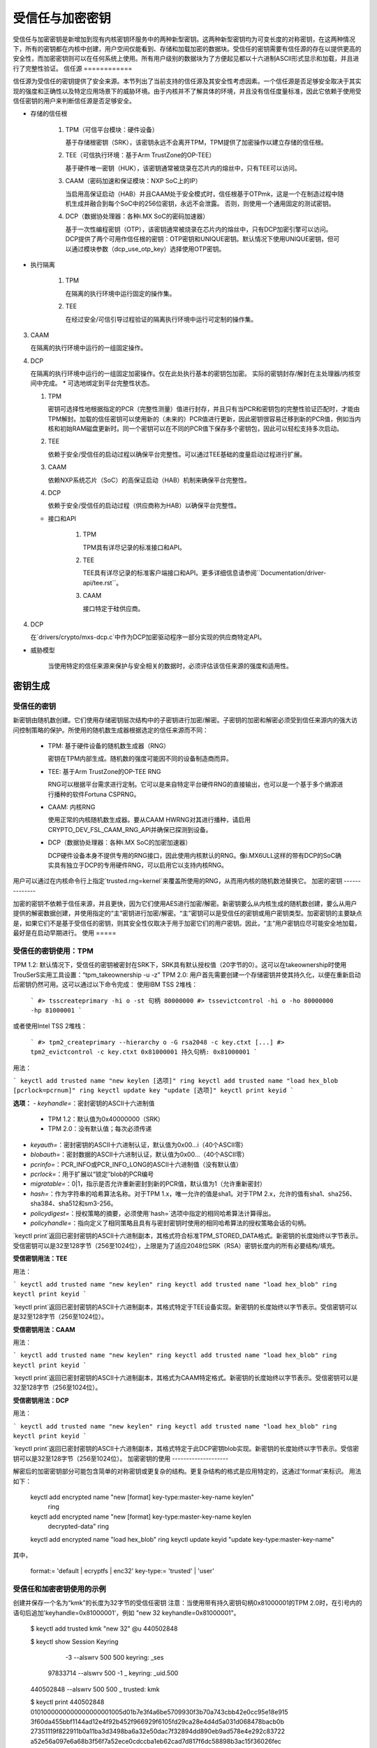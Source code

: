 ==========================
受信任与加密密钥
==========================

受信任与加密密钥是新增加到现有内核密钥环服务中的两种新型密钥。这两种新型密钥均为可变长度的对称密钥，在这两种情况下，所有的密钥都在内核中创建，用户空间仅能看到、存储和加载加密的数据块。受信任的密钥需要有信任源的存在以提供更高的安全性，而加密密钥则可以在任何系统上使用。所有用户级别的数据块为了方便起见都以十六进制ASCII形式显示和加载，并且进行了完整性验证。
信任源
============

信任源为受信任的密钥提供了安全来源。本节列出了当前支持的信任源及其安全性考虑因素。一个信任源是否足够安全取决于其实现的强度和正确性以及特定应用场景下的威胁环境。由于内核并不了解具体的环境，并且没有信任度量标准，因此它依赖于使用受信任密钥的用户来判断信任源是否足够安全。

* 存储的信任根

    (1) TPM（可信平台模块：硬件设备）

        基于存储根密钥（SRK），该密钥永远不会离开TPM，TPM提供了加密操作以建立存储的信任根。
    (2) TEE（可信执行环境：基于Arm TrustZone的OP-TEE）

        基于硬件唯一密钥（HUK），该密钥通常被烧录在芯片内的熔丝中，只有TEE可以访问。
    (3) CAAM（密码加速和保证模块：NXP SoC上的IP）

        当启用高保证启动（HAB）并且CAAM处于安全模式时，信任根基于OTPmk，这是一个在制造过程中随机生成并融合到每个SoC中的256位密钥，永远不会泄露。
        否则，则使用一个通用固定的测试密钥。
    (4) DCP（数据协处理器：各种i.MX SoC的密码加速器）

        基于一次性编程密钥（OTP），该密钥通常被烧录在芯片内的熔丝中，只有DCP加密引擎可以访问。
        DCP提供了两个可用作信任根的密钥：OTP密钥和UNIQUE密钥。默认情况下使用UNIQUE密钥，但可以通过模块参数（dcp_use_otp_key）选择使用OTP密钥。
* 执行隔离

    (1) TPM

        在隔离的执行环境中运行固定的操作集。
    (2) TEE

        在经过安全/可信引导过程验证的隔离执行环境中运行可定制的操作集。
(3) CAAM

    在隔离的执行环境中运行的一组固定操作。

(4) DCP

    在隔离的执行环境中运行的一组固定加密操作。仅在此处执行基本的密钥包加密。
    实际的密钥封存/解封在主处理器/内核空间中完成。
    * 可选地绑定到平台完整性状态。

    (1) TPM

        密钥可选择性地根据指定的PCR（完整性测量）值进行封存，并且只有当PCR和密钥包的完整性验证匹配时，才能由TPM解封。加载的信任密钥可以使用新的（未来的）PCR值进行更新，因此密钥很容易迁移到新的PCR值，例如当内核和初始RAM磁盘更新时。同一个密钥可以在不同的PCR值下保存多个密钥包，因此可以轻松支持多次启动。
    
    (2) TEE

        依赖于安全/受信任的启动过程以确保平台完整性。可以通过TEE基础的度量启动过程进行扩展。

    (3) CAAM

        依赖NXP系统芯片（SoC）的高保证启动（HAB）机制来确保平台完整性。

    (4) DCP

        依赖于安全/受信任的启动过程（供应商称为HAB）以确保平台完整性。
    * 接口和API

        (1) TPM

            TPM具有详尽记录的标准接口和API。

        (2) TEE

            TEE具有详尽记录的标准客户端接口和API。更多详细信息请参阅``Documentation/driver-api/tee.rst``。

        (3) CAAM

            接口特定于硅供应商。
(4) DCP

    在`drivers/crypto/mxs-dcp.c`中作为DCP加密驱动程序一部分实现的供应商特定API。
* 威胁模型

    当使用特定的信任来源来保护与安全相关的数据时，必须评估该信任来源的强度和适用性。
密钥生成
========

受信任的密钥
-------------

新密钥由随机数创建。它们使用存储密钥层次结构中的子密钥进行加密/解密。子密钥的加密和解密必须受到信任来源内的强大访问控制策略的保护。所使用的随机数生成器根据选定的信任来源而不同：

  *  TPM: 基于硬件设备的随机数生成器（RNG）

     密钥在TPM内部生成。随机数的强度可能因不同的设备制造商而异。
  *  TEE: 基于Arm TrustZone的OP-TEE RNG

     RNG可以根据平台需求进行定制。它可以是来自特定平台硬件RNG的直接输出，也可以是一个基于多个熵源进行播种的软件Fortuna CSPRNG。
  *  CAAM: 内核RNG

     使用正常的内核随机数生成器。要从CAAM HWRNG对其进行播种，请启用CRYPTO_DEV_FSL_CAAM_RNG_API并确保已探测到设备。
  *  DCP（数据协处理器：各种i.MX SoC的加密加速器）

     DCP硬件设备本身不提供专用的RNG接口，因此使用内核默认的RNG。像i.MX6ULL这样的带有DCP的SoC确实具有独立于DCP的专用硬件RNG，可以启用它以支持内核RNG。
用户可以通过在内核命令行上指定`trusted.rng=kernel`来覆盖所使用的RNG，从而用内核的随机数池替换它。
加密的密钥
--------------

加密的密钥不依赖于信任来源，并且更快，因为它们使用AES进行加密/解密。新密钥要么从内核生成的随机数创建，要么从用户提供的解密数据创建，并使用指定的“主”密钥进行加密/解密。“主”密钥可以是受信任的密钥或用户密钥类型。加密密钥的主要缺点是，如果它们不是基于受信任的密钥，则其安全性仅取决于用于加密它们的用户密钥。因此，“主”用户密钥应尽可能安全地加载，最好是在启动早期进行。
使用
=====

受信任的密钥使用：TPM
-----------------------

TPM 1.2: 默认情况下，受信任的密钥被密封在SRK下，SRK具有默认授权值（20字节的0）。这可以在takeownership时使用TrouSerS实用工具设置：“tpm_takeownership -u -z”
TPM 2.0: 用户首先需要创建一个存储密钥并使其持久化，以便在重新启动后密钥仍然可用。这可以通过以下命令完成：
使用IBM TSS 2堆栈：

  ```
  #> tsscreateprimary -hi o -st
  句柄 80000000
  #> tssevictcontrol -hi o -ho 80000000 -hp 81000001
  ```

或者使用Intel TSS 2堆栈：

  ```
  #> tpm2_createprimary --hierarchy o -G rsa2048 -c key.ctxt
  [...]
  #> tpm2_evictcontrol -c key.ctxt 0x81000001
  持久句柄: 0x81000001
  ```

用法：

```
keyctl add trusted name "new keylen [选项]" ring
keyctl add trusted name "load hex_blob [pcrlock=pcrnum]" ring
keyctl update key "update [选项]"
keyctl print keyid
```

**选项：**
- `keyhandle=`：密封密钥的ASCII十六进制值
  - TPM 1.2：默认值为0x40000000（SRK）
  - TPM 2.0：没有默认值；每次必须传递
- `keyauth=`：密封密钥的ASCII十六进制认证，默认值为0x00...i（40个ASCII零）
- `blobauth=`：密封数据的ASCII十六进制认证，默认值为0x00...（40个ASCII零）
- `pcrinfo=`：PCR_INFO或PCR_INFO_LONG的ASCII十六进制值（没有默认值）
- `pcrlock=`：用于扩展以“锁定”blob的PCR编号
- `migratable=`：0|1，指示是否允许重新密封到新的PCR值，默认值为1（允许重新密封）
- `hash=`：作为字符串的哈希算法名称。对于TPM 1.x，唯一允许的值是sha1。对于TPM 2.x，允许的值有sha1、sha256、sha384、sha512和sm3-256。
- `policydigest=`：授权策略的摘要，必须使用`hash=`选项中指定的相同哈希算法计算得出。
- `policyhandle=`：指向定义了相同策略且具有与密封密钥时使用的相同哈希算法的授权策略会话的句柄。

`keyctl print`返回已密封密钥的ASCII十六进制副本，其格式符合标准TPM_STORED_DATA格式。新密钥的长度始终以字节表示。
受信密钥可以是32至128字节（256至1024位），上限是为了适应2048位SRK（RSA）密钥长度内的所有必要结构/填充。

**受信密钥用法：TEE**

用法：

```
keyctl add trusted name "new keylen" ring
keyctl add trusted name "load hex_blob" ring
keyctl print keyid
```

`keyctl print`返回已密封密钥的ASCII十六进制副本，其格式特定于TEE设备实现。新密钥的长度始终以字节表示。受信密钥可以是32至128字节（256至1024位）。

**受信密钥用法：CAAM**

用法：

```
keyctl add trusted name "new keylen" ring
keyctl add trusted name "load hex_blob" ring
keyctl print keyid
```

`keyctl print`返回已密封密钥的ASCII十六进制副本，其格式为CAAM特定格式。新密钥的长度始终以字节表示。受信密钥可以是32至128字节（256至1024位）。

**受信密钥用法：DCP**

用法：

```
keyctl add trusted name "new keylen" ring
keyctl add trusted name "load hex_blob" ring
keyctl print keyid
```

`keyctl print`返回已密封密钥的ASCII十六进制副本，其格式特定于此DCP密钥blob实现。新密钥的长度始终以字节表示。受信密钥可以是32至128字节（256至1024位）。
加密密钥的使用
--------------------

解密后的加密密钥部分可能包含简单的对称密钥或更复杂的结构。更复杂结构的格式是应用特定的，这通过'format'来标识。
用法如下：

    keyctl add encrypted name "new [format] key-type:master-key-name keylen"
        ring
    keyctl add encrypted name "new [format] key-type:master-key-name keylen
        decrypted-data" ring
    keyctl add encrypted name "load hex_blob" ring
    keyctl update keyid "update key-type:master-key-name"

其中，

    format:= 'default | ecryptfs | enc32'
    key-type:= 'trusted' | 'user'

受信任和加密密钥使用的示例
-------------------------------------------

创建并保存一个名为“kmk”的长度为32字节的受信任密钥
注意：当使用带有持久密钥句柄0x81000001的TPM 2.0时，在引号内的语句后追加'keyhandle=0x81000001'，例如
"new 32 keyhandle=0x81000001"。

    $ keyctl add trusted kmk "new 32" @u
    440502848

    $ keyctl show
    Session Keyring
           -3 --alswrv    500   500  keyring: _ses
     97833714 --alswrv    500    -1   \_ keyring: _uid.500
    440502848 --alswrv    500   500       \_ trusted: kmk

    $ keyctl print 440502848
    0101000000000000000001005d01b7e3f4a6be5709930f3b70a743cbb42e0cc95e18e915
    3f60da455bbf1144ad12e4f92b452f966929f6105fd29ca28e4d4d5a031d068478bacb0b
    27351119f822911b0a11ba3d3498ba6a32e50dac7f32894dd890eb9ad578e4e292c83722
    a52e56a097e6a68b3f56f7a52ece0cdccba1eb62cad7d817f6dc58898b3ac15f36026fec
    d568bd4a706cb60bb37be6d8f1240661199d640b66fb0fe3b079f97f450b9ef9c22c6d5d
    dd379f0facd1cd020281dfa3c70ba21a3fa6fc2471dc6d13ecf8298b946f65345faa5ef0
    f1f8fff03ad0acb083725535636addb08d73dedb9832da198081e5deae84bfaf0409c22b
    e4a8aea2b607ec96931e6f4d4fe563ba

    $ keyctl pipe 440502848 > kmk.blob

从保存的blob加载受信任密钥：

    $ keyctl add trusted kmk "load `cat kmk.blob`" @u
    268728824

    $ keyctl print 268728824
    0101000000000000000001005d01b7e3f4a6be5709930f3b70a743cbb42e0cc95e18e915
    3f60da455bbf1144ad12e4f92b452f966929f6105fd29ca28e4d4d5a031d068478bacb0b
    27351119f822911b0a11ba3d3498ba6a32e50dac7f32894dd890eb9ad578e4e292c83722
    a52e56a097e6a68b3f56f7a52ece0cdccba1eb62cad7d817f6dc58898b3ac15f36026fec
    d568bd4a706cb60bb37be6d8f1240661199d640b66fb0fe3b079f97f450b9ef9c22c6d5d
    dd379f0facd1cd020281dfa3c70ba21a3fa6fc2471dc6d13ecf8298b946f65345faa5ef0
    f1f8fff03ad0acb083725535636addb08d73dedb9832da198081e5deae84bfaf0409c22b
    e4a8aea2b607ec96931e6f4d4fe563ba

根据新的PCR值重新密封（TPM特有）受信任密钥：

    $ keyctl update 268728824 "update pcrinfo=`cat pcr.blob`"
    $ keyctl print 268728824
    010100000000002c0002800093c35a09b70fff26e7a98ae786c641e678ec6ffb6b46d805
    77c8a6377aed9d3219c6dfec4b23ffe3000001005d37d472ac8a44023fbb3d18583a4f73
    d3a076c0858f6f1dcaa39ea0f119911ff03f5406df4f7f27f41da8d7194f45c9f4e00f2e
    df449f266253aa3f52e55c53de147773e00f0f9aca86c64d94c95382265968c354c5eab4
    9638c5ae99c89de1e0997242edfb0b501744e11ff9762dfd951cffd93227cc513384e7e6
    e782c29435c7ec2edafaa2f4c1fe6e7a781b59549ff5296371b42133777dcc5b8b971610
    94bc67ede19e43ddb9dc2baacad374a36feaf0314d700af0a65c164b7082401740e489c9
    7ef6a24defe4846104209bf0c3eced7fa1a672ed5b125fc9d8cd88b476a658a4434644ef
    df8ae9a178e9f83ba9f08d10fa47e4226b98b0702f06b3b8

受信任密钥最初的消费者是EVM，它在启动时需要一个高质量的对称密钥用于HMAC保护文件元数据。使用受信任密钥提供了强大的保证，即EVM密钥没有被用户级别的问题所破坏，并且当密封到平台完整性状态时，可以防止启动和离线攻击。创建并保存一个名为“evm”的加密密钥，使用上述受信任密钥“kmk”：

选项1：省略'format'：

    $ keyctl add encrypted evm "new trusted:kmk 32" @u
    159771175

选项2：明确定义'format'为'default'：

    $ keyctl add encrypted evm "new default trusted:kmk 32" @u
    159771175

    $ keyctl print 159771175
    default trusted:kmk 32 2375725ad57798846a9bbd240de8906f006e66c03af53b1b3
    82dbbc55be2a44616e4959430436dc4f2a7a9659aa60bb4652aeb2120f149ed197c564e0
    24717c64 5972dcb82ab2dde83376d82b2e3c09ffc

    $ keyctl pipe 159771175 > evm.blob

从保存的blob加载加密密钥“evm”：

    $ keyctl add encrypted evm "load `cat evm.blob`" @u
    831684262

    $ keyctl print 831684262
    default trusted:kmk 32 2375725ad57798846a9bbd240de8906f006e66c03af53b1b3
    82dbbc55be2a44616e4959430436dc4f2a7a9659aa60bb4652aeb2120f149ed197c564e0
    24717c64 5972dcb82ab2dde83376d82b2e3c09ffc

使用用户提供的解密数据实例化加密密钥“evm”：

    $ evmkey=$(dd if=/dev/urandom bs=1 count=32 | xxd -c32 -p)
    $ keyctl add encrypted evm "new default user:kmk 32 $evmkey" @u
    794890253

    $ keyctl print 794890253
    default user:kmk 32 2375725ad57798846a9bbd240de8906f006e66c03af53b1b382d
    bbc55be2a44616e4959430436dc4f2a7a9659aa60bb4652aeb2120f149ed197c564e0247
    17c64 5972dcb82ab2dde83376d82b2e3c09ffc

受信任和加密密钥的其他用途，如磁盘和文件加密预计也会出现。特别是为了使用加密密钥挂载eCryptfs文件系统而定义了新格式'ecryptfs'。更多关于使用方法的细节可以在文件
``Documentation/security/keys/ecryptfs.rst``
中找到。
另一个新格式'enc32'已经定义，以支持具有32字节有效负载大小的加密密钥。这最初将用于nvdimm安全，但可能会扩展到其他需要32字节有效负载的用途。
TPM 2.0 ASN.1 密钥格式
------------------------

TPM 2.0 ASN.1密钥格式设计得易于识别，即使是在二进制形式下（解决了我们与TPM 1.2 ASN.1格式存在的问题），并且可扩展以适应诸如可导入密钥和策略等新增内容：

    TPMKey ::= SEQUENCE {
        type		OBJECT IDENTIFIER
        emptyAuth	[0] EXPLICIT BOOLEAN OPTIONAL
        parent		INTEGER
        pubkey		OCTET STRING
        privkey		OCTET STRING
    }

type是区分密钥的关键所在，因为OID由TCG提供以确保唯一性，因此在密钥偏移量3处形成可识别的二进制模式。目前可用的OID包括：

    2.23.133.10.1.3 TPM 可加载密钥。这是一个非对称密钥（通常是RSA2048或椭圆曲线），可以通过TPM2_Load()操作进行导入
2.23.133.10.1.4 TPM 可导入密钥。这是一个非对称密钥（通常是RSA2048或椭圆曲线），可以通过TPM2_Import()操作进行导入
2.23.133.10.1.5 TPM 封装数据。这是一组数据（最多128字节），由TPM封装。通常代表一个对称密钥，必须在使用前解除封装
受信任密钥代码仅使用TPM 封装数据OID
emptyAuth为真，则表示密钥具有已知授权"\"。如果为假或不存在，则密钥需要显式授权短语。大多数用户空间消费者会根据此决定是否提示输入密码。
父密钥句柄表示父密钥的句柄，可以在0x81 MSO空间中，例如RSA主存储密钥的0x81000001。用户空间程序也支持在0x40 MSO空间中指定主句柄。如果发生这种情况，则会根据TCG定义的模板即时生成主密钥的椭圆曲线变体到易失性对象，并作为父密钥使用。当前内核代码仅支持0x81 MSO形式。
`pubkey`是TPM2B_PRIVATE的二进制表示，不包括初始的TPM2B头，该头可以从ASN.1八位字串长度中重建。
`privkey`是TPM2B_PUBLIC的二进制表示，不包括初始的TPM2B头，该头也可以从ASN.1八位字串长度中重建。

DCP Blob格式
-------------

.. kernel-doc:: security/keys/trusted-keys/trusted_dcp.c
   :doc: dcp blob format

.. kernel-doc:: security/keys/trusted-keys/trusted_dcp.c
   :identifiers: struct dcp_blob_fmt

